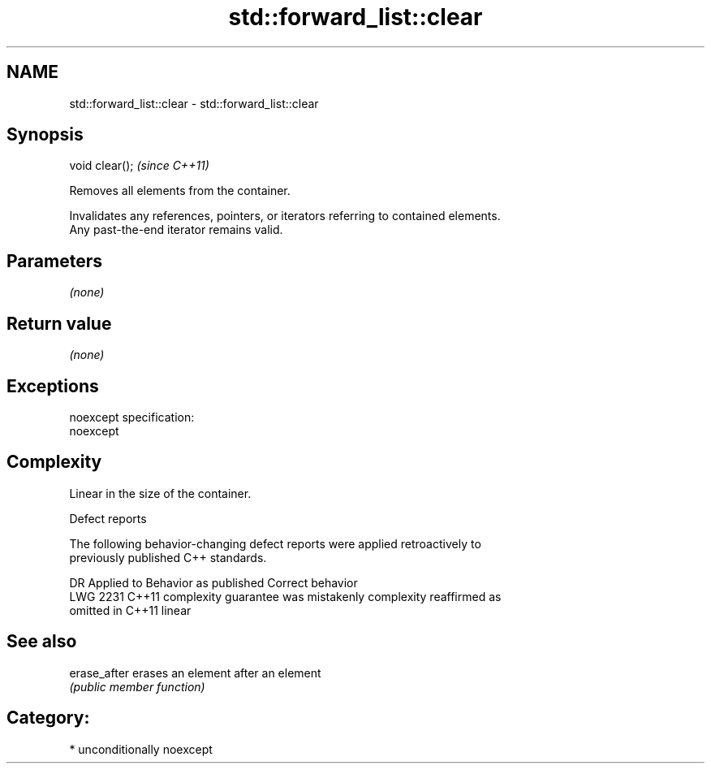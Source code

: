 .TH std::forward_list::clear 3 "2017.04.02" "http://cppreference.com" "C++ Standard Libary"
.SH NAME
std::forward_list::clear \- std::forward_list::clear

.SH Synopsis
   void clear();  \fI(since C++11)\fP

   Removes all elements from the container.

   Invalidates any references, pointers, or iterators referring to contained elements.
   Any past-the-end iterator remains valid.

.SH Parameters

   \fI(none)\fP

.SH Return value

   \fI(none)\fP

.SH Exceptions

   noexcept specification:  
   noexcept
     

.SH Complexity

   Linear in the size of the container.

  Defect reports

   The following behavior-changing defect reports were applied retroactively to
   previously published C++ standards.

      DR    Applied to          Behavior as published              Correct behavior
   LWG 2231 C++11      complexity guarantee was mistakenly     complexity reaffirmed as
                       omitted in C++11                        linear

.SH See also

   erase_after erases an element after an element
               \fI(public member function)\fP 

.SH Category:

     * unconditionally noexcept
